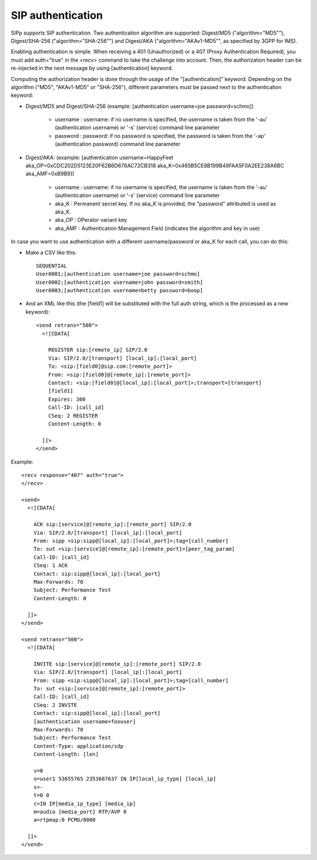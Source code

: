 SIP authentication
``````````````````

SIPp supports SIP authentication. Two authentication algorithm are
supported: Digest/MD5 ("algorithm="MD5""),
Digest/SHA-256 ("algorithm="SHA-256"") and Digest/AKA
("algorithm="AKAv1-MD5"", as specified by 3GPP for IMS).

Enabling authentication is simple. When receiving a 401 (Unauthorized)
or a 407 (Proxy Authentication Required), you must add auth="true" in
the <recv> command to take the challenge into account. Then, the
authorization header can be re-injected in the next message by using
[authentication] keyword.

Computing the authorization header is done through the usage of the
"[authentication]" keyword. Depending on the algorithm ("MD5", "AKAv1-MD5" or
"SHA-256"), different parameters must be passed next to the
authentication keyword:


+ Digest/MD5 and Digest/SHA-256 (example: [authentication username=joe password=schmo])

    + username : username: if no username is specified, the username is
      taken from the '-au' (authentication username) or '-s' (service)
      command line parameter
    + password : password: if no password is specified, the password is
      taken from the '-ap' (authentication password) command line parameter

+ Digest/AKA: (example: [authentication username=HappyFeet
  aka_OP=0xCDC202D5123E20F62B6D676AC72CB318
  aka_K=0x465B5CE8B199B49FAA5F0A2EE238A6BC aka_AMF=0xB9B9])

    + username : username: if no username is specified, the username is
      taken from the '-au' (authentication username) or '-s' (service)
      command line parameter
    + aka_K : Permanent secret key. If no aka_K is provided, the
      "password" attributed is used as aka_K.
    + aka_OP : OPerator variant key
    + aka_AMF : Authentication Management Field (indicates the algorithm
      and key in use)



In case you want to use authentication with a different
username/password or aka_K for each call, you can do this:


+ Make a CSV like this::

    SEQUENTIAL
    User0001;[authentication username=joe password=schmo]
    User0002;[authentication username=john password=smith]
    User0003;[authentication username=betty password=boop]


+ And an XML like this (the [field1] will be substituted with the full
  auth string, which is the processed as a new keyword)::

    <send retrans="500">
      <![CDATA[

        REGISTER sip:[remote_ip] SIP/2.0
        Via: SIP/2.0/[transport] [local_ip]:[local_port]
        To: <sip:[field0]@sip.com:[remote_port]>
        From: <sip:[field0]@[remote_ip]:[remote_port]>
        Contact: <sip:[field0]@[local_ip]:[local_port]>;transport=[transport]
        [field1]
        Expires: 300
        Call-ID: [call_id]
        CSeq: 2 REGISTER
        Content-Length: 0

      ]]>
    </send>



Example::

    <recv response="407" auth="true">
    </recv>

    <send>
      <![CDATA[

        ACK sip:[service]@[remote_ip]:[remote_port] SIP/2.0
        Via: SIP/2.0/[transport] [local_ip]:[local_port]
        From: sipp <sip:sipp@[local_ip]:[local_port]>;tag=[call_number]
        To: sut <sip:[service]@[remote_ip]:[remote_port]>[peer_tag_param]
        Call-ID: [call_id]
        CSeq: 1 ACK
        Contact: sip:sipp@[local_ip]:[local_port]
        Max-Forwards: 70
        Subject: Performance Test
        Content-Length: 0

      ]]>
    </send>

    <send retrans="500">
      <![CDATA[

        INVITE sip:[service]@[remote_ip]:[remote_port] SIP/2.0
        Via: SIP/2.0/[transport] [local_ip]:[local_port]
        From: sipp <sip:sipp@[local_ip]:[local_port]>;tag=[call_number]
        To: sut <sip:[service]@[remote_ip]:[remote_port]>
        Call-ID: [call_id]
        CSeq: 2 INVITE
        Contact: sip:sipp@[local_ip]:[local_port]
        [authentication username=foouser]
        Max-Forwards: 70
        Subject: Performance Test
        Content-Type: application/sdp
        Content-Length: [len]

        v=0
        o=user1 53655765 2353687637 IN IP[local_ip_type] [local_ip]
        s=-
        t=0 0
        c=IN IP[media_ip_type] [media_ip]
        m=audio [media_port] RTP/AVP 0
        a=rtpmap:0 PCMU/8000

      ]]>
    </send>

